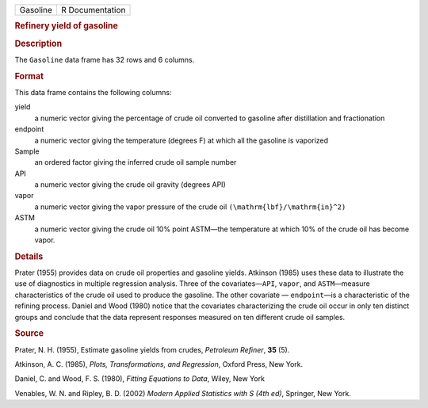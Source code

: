 .. container::

   .. container::

      ======== ===============
      Gasoline R Documentation
      ======== ===============

      .. rubric:: Refinery yield of gasoline
         :name: refinery-yield-of-gasoline

      .. rubric:: Description
         :name: description

      The ``Gasoline`` data frame has 32 rows and 6 columns.

      .. rubric:: Format
         :name: format

      This data frame contains the following columns:

      yield
         a numeric vector giving the percentage of crude oil converted
         to gasoline after distillation and fractionation

      endpoint
         a numeric vector giving the temperature (degrees F) at which
         all the gasoline is vaporized

      Sample
         an ordered factor giving the inferred crude oil sample number

      API
         a numeric vector giving the crude oil gravity (degrees API)

      vapor
         a numeric vector giving the vapor pressure of the crude oil
         ``(\mathrm{lbf}/\mathrm{in}^2)``

      ASTM
         a numeric vector giving the crude oil 10% point ASTM—the
         temperature at which 10% of the crude oil has become vapor.

      .. rubric:: Details
         :name: details

      Prater (1955) provides data on crude oil properties and gasoline
      yields. Atkinson (1985) uses these data to illustrate the use of
      diagnostics in multiple regression analysis. Three of the
      covariates—``API``, ``vapor``, and ``ASTM``—measure
      characteristics of the crude oil used to produce the gasoline. The
      other covariate — ``endpoint``—is a characteristic of the refining
      process. Daniel and Wood (1980) notice that the covariates
      characterizing the crude oil occur in only ten distinct groups and
      conclude that the data represent responses measured on ten
      different crude oil samples.

      .. rubric:: Source
         :name: source

      Prater, N. H. (1955), Estimate gasoline yields from crudes,
      *Petroleum Refiner*, **35** (5).

      Atkinson, A. C. (1985), *Plots, Transformations, and Regression*,
      Oxford Press, New York.

      Daniel, C. and Wood, F. S. (1980), *Fitting Equations to Data*,
      Wiley, New York

      Venables, W. N. and Ripley, B. D. (2002) *Modern Applied
      Statistics with S (4th ed)*, Springer, New York.
